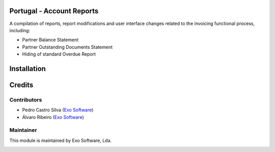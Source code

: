 
Portugal - Account Reports
==========================

A compilation of reports, report modifications and user interface changes related to the
invoicing functional process, including:

- Partner Balance Statement
- Partner Outstanding Documents Statement
- Hiding of standard Overdue Report

Installation
============




Credits
========

Contributors
------------

- Pedro Castro Silva (`Exo Software <https://exosoftware.pt>`_)
- Álvaro Ribeiro (`Exo Software <https://exosoftware.pt>`__)


Maintainer
----------

This module is maintained by Exo Software, Lda.

.. image:: https://exosoftware.pt/logo.png
   :alt: Exo Software
   :target: https://exosoftware.pt
   :width: 100px
